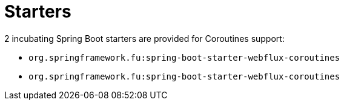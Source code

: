 = Starters

2 incubating Spring Boot starters are provided for Coroutines support:

 * `org.springframework.fu:spring-boot-starter-webflux-coroutines`
 * `org.springframework.fu:spring-boot-starter-webflux-coroutines`